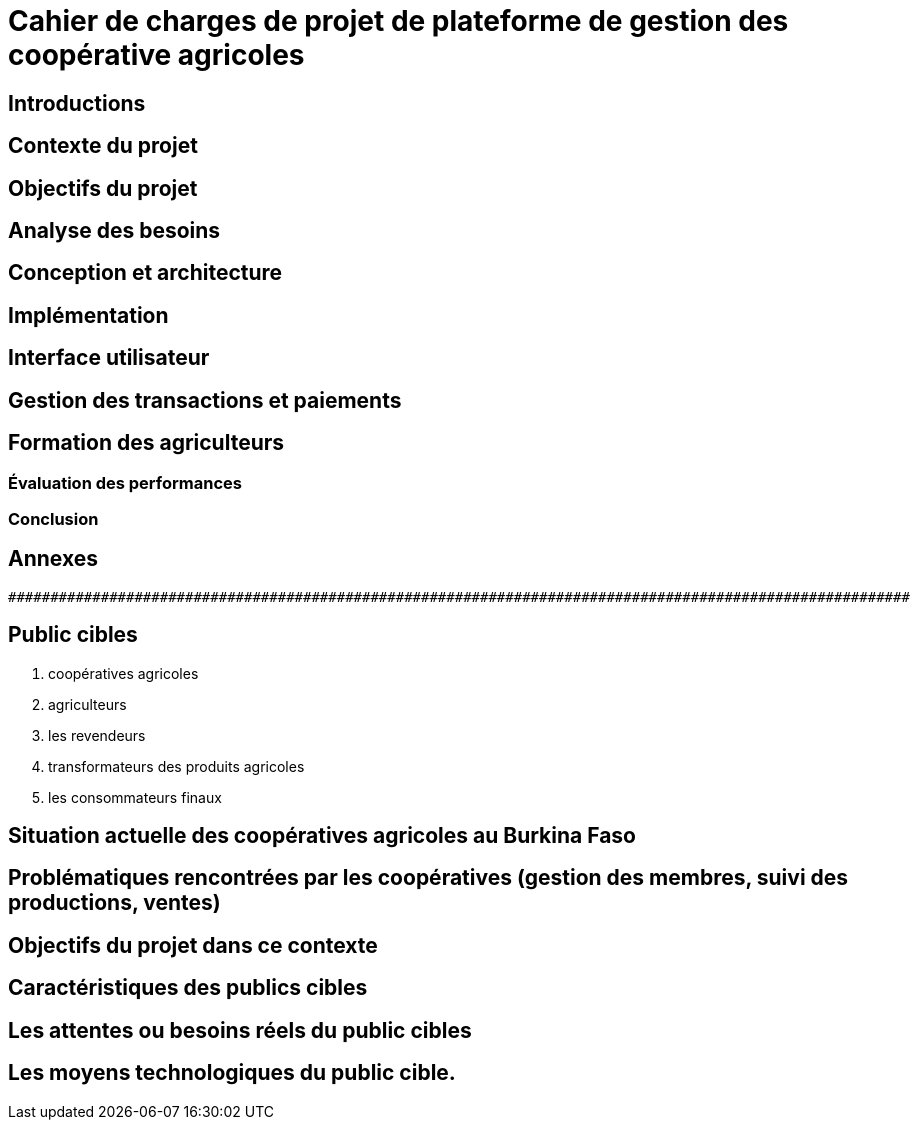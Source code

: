 = Cahier de charges de projet de plateforme de gestion des coopérative agricoles

== Introductions
====
====

== Contexte du projet
====
====

== Objectifs du projet
====
====

== Analyse des besoins
====
====

== Conception et architecture
====
====

== Implémentation
====
====

== Interface utilisateur
====
====

== Gestion des transactions et paiements
====
====

== Formation des agriculteurs
====
====

=== Évaluation des performances
====
====

=== Conclusion
====
====

== Annexes
====
====

----
###########################################################################################################
----


== Public cibles
====
. coopératives agricoles
. agriculteurs
. les revendeurs
. transformateurs des produits agricoles
. les consommateurs finaux
====

== Situation actuelle des coopératives agricoles au Burkina Faso
====
====

== Problématiques rencontrées par les coopératives (gestion des membres, suivi des productions, ventes)
====
====

== Objectifs du projet dans ce contexte
====
====

== Caractéristiques des publics cibles
====
====

== Les attentes ou besoins réels du public cibles
====
====

== Les moyens technologiques du public cible.
=====
=====